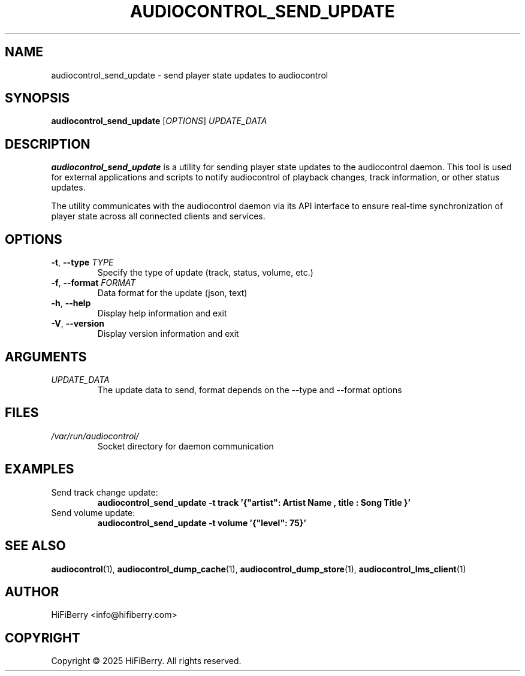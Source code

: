 .TH AUDIOCONTROL_SEND_UPDATE 1 "July 2025" "audiocontrol 0.4.3" "User Commands"
.SH NAME
audiocontrol_send_update \- send player state updates to audiocontrol
.SH SYNOPSIS
.B audiocontrol_send_update
[\fIOPTIONS\fR] \fIUPDATE_DATA\fR
.SH DESCRIPTION
.B audiocontrol_send_update
is a utility for sending player state updates to the audiocontrol daemon.
This tool is used for external applications and scripts to notify
audiocontrol of playback changes, track information, or other status updates.
.PP
The utility communicates with the audiocontrol daemon via its API interface
to ensure real-time synchronization of player state across all connected
clients and services.
.SH OPTIONS
.TP
.BR \-t ", " \-\-type " " \fITYPE\fR
Specify the type of update (track, status, volume, etc.)
.TP
.BR \-f ", " \-\-format " " \fIFORMAT\fR
Data format for the update (json, text)
.TP
.BR \-h ", " \-\-help
Display help information and exit
.TP
.BR \-V ", " \-\-version
Display version information and exit
.SH ARGUMENTS
.TP
.I UPDATE_DATA
The update data to send, format depends on the \-\-type and \-\-format options
.SH FILES
.TP
.I /var/run/audiocontrol/
Socket directory for daemon communication
.SH EXAMPLES
.TP
Send track change update:
.B audiocontrol_send_update \-t track '{"artist": "Artist Name", "title": "Song Title"}'
.TP
Send volume update:
.B audiocontrol_send_update \-t volume '{"level": 75}'
.SH SEE ALSO
.BR audiocontrol (1),
.BR audiocontrol_dump_cache (1),
.BR audiocontrol_dump_store (1),
.BR audiocontrol_lms_client (1)
.SH AUTHOR
HiFiBerry <info@hifiberry.com>
.SH COPYRIGHT
Copyright \(co 2025 HiFiBerry. All rights reserved.
